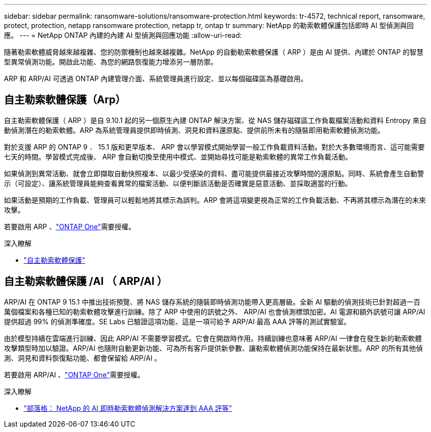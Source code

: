 ---
sidebar: sidebar 
permalink: ransomware-solutions/ransomware-protection.html 
keywords: tr-4572, technical report, ransomware, protect, protection, netapp ransomware protection, netapp tr, ontap tr 
summary: NetApp 的勒索軟體保護包括即時 AI 型偵測與回應。 
---
= NetApp ONTAP 內建的內建 AI 型偵測與回應功能
:allow-uri-read: 


[role="lead"]
隨著勒索軟體威脅越來越複雜、您的防禦機制也越來越複雜。NetApp 的自動勒索軟體保護（ ARP ）是由 AI 提供、內建於 ONTAP 的智慧型異常偵測功能。開啟此功能、為您的網路恢復能力增添另一層防禦。

ARP 和 ARP/AI 可透過 ONTAP 內建管理介面、系統管理員進行設定、並以每個磁碟區為基礎啟用。



== 自主勒索軟體保護（Arp）

自主勒索軟體保護（ ARP ）是自 9.10.1 起的另一個原生內建 ONTAP 解決方案、從 NAS 儲存磁碟區工作負載檔案活動和資料 Entropy 來自動偵測潛在的勒索軟體。ARP 為系統管理員提供即時偵測、洞見和資料還原點、提供前所未有的隨裝即用勒索軟體偵測功能。

對於支援 ARP 的 ONTAP 9 ． 15.1 版和更早版本、 ARP 會以學習模式開始學習一般工作負載資料活動。對於大多數環境而言、這可能需要七天的時間。學習模式完成後、 ARP 會自動切換至使用中模式、並開始尋找可能是勒索軟體的異常工作負載活動。

如果偵測到異常活動、就會立即擷取自動快照複本、以最少受感染的資料、盡可能提供最接近攻擊時間的還原點。同時、系統會產生自動警示（可設定）、讓系統管理員能夠查看異常的檔案活動、以便判斷該活動是否確實是惡意活動、並採取適當的行動。

如果活動是預期的工作負載、管理員可以輕鬆地將其標示為誤判。ARP 會將這項變更視為正常的工作負載活動、不再將其標示為潛在的未來攻擊。

若要啟用 ARP 、link:../system-admin/manage-licenses-concept.html["ONTAP One"]需要授權。

.深入瞭解
* link:../anti-ransomware/index.html["自主勒索軟體保護"]




== 自主勒索軟體保護 /AI （ ARP/AI ）

ARP/AI 在 ONTAP 9 15.1 中推出技術預覽、將 NAS 儲存系統的隨裝即時偵測功能帶入更高層級。全新 AI 驅動的偵測技術已針對超過一百萬個檔案和各種已知的勒索軟體攻擊進行訓練。除了 ARP 中使用的訊號之外、 ARP/AI 也會偵測標頭加密。AI 電源和額外訊號可讓 ARP/AI 提供超過 99% 的偵測準確度。SE Labs 已驗證這項功能、這是一項可給予 ARP/AI 最高 AAA 評等的測試實驗室。

由於模型持續在雲端進行訓練、因此 ARP/AI 不需要學習模式。它會在開啟時作用。持續訓練也意味著 ARP/AI 一律會在發生新的勒索軟體攻擊類型時加以驗證。ARP/AI 也隨附自動更新功能、可為所有客戶提供新參數、讓勒索軟體偵測功能保持在最新狀態。ARP 的所有其他偵測、洞見和資料恢復點功能、都會保留給 ARP/AI 。

若要啟用 ARP/AI 、link:../system-admin/manage-licenses-concept.html["ONTAP One"]需要授權。

.深入瞭解
* https://community.netapp.com/t5/Tech-ONTAP-Blogs/NetApp-s-AI-based-real-time-ransomware-detection-solution-achieves-AAA-rating/ba-p/453379["部落格： NetApp 的 AI 即時勒索軟體偵測解決方案達到 AAA 評等"^]

